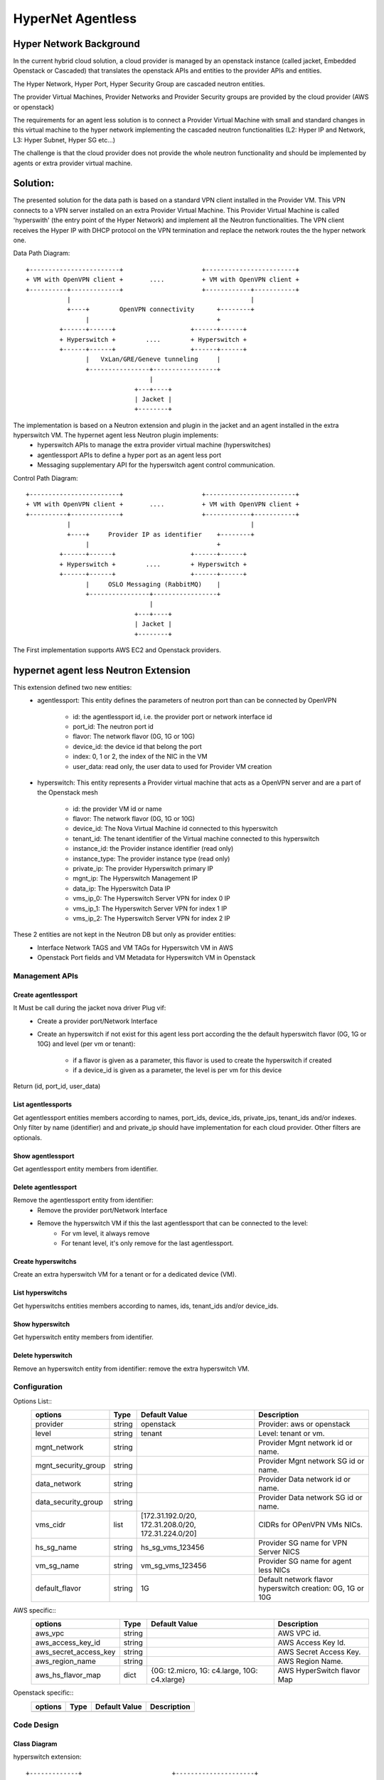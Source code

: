 ==================
HyperNet Agentless
==================

Hyper Network Background
========================

In the current hybrid cloud solution, a cloud provider is managed by an openstack instance (called jacket, Embedded Openstack or Cascaded) that translates the openstack APIs and entities to the provider APIs and entities.

The Hyper Network, Hyper Port, Hyper Security Group are cascaded neutron entities.

The provider Virtual Machines, Provider Networks and Provider Security groups are provided by the cloud provider (AWS or openstack)

The requirements for an agent less solution is to connect a Provider Virtual Machine with small and standard changes in this virtual machine to the hyper network implementing the cascaded neutron functionalities (L2: Hyper IP and Network, L3: Hyper Subnet, Hyper SG etc...)

The challenge is that the cloud provider does not provide the whole neutron functionality and should be implemented by agents or extra provider virtual machine.

Solution:
=========

The presented solution for the data path is based on a standard VPN client installed in the Provider VM. This VPN connects to a VPN server installed on an extra Provider Virtual Machine. This Provider Virtual Machine is called 'hyperswith' (the entry point of the Hyper Network) and implement all the Neutron functionalities. The VPN client receives the Hyper IP with DHCP protocol on the VPN termination and replace the network routes the the hyper network one.

Data Path Diagram::

  +------------------------+                     +------------------------+
  + VM with OpenVPN client +       ....          + VM with OpenVPN client +
  +----------+-------------+                     +------------+-----------+
             |                                                |
             +----+        OpenVPN connectivity      +--------+
                  |                                  +
           +------+------+                    +------+------+
           + Hyperswitch +        ....        + Hyperswitch +
           +------+------+                    +------+------+
                  |   VxLan/GRE/Geneve tunneling     |
                  +----------------+-----------------+
                                   |
                               +---+----+
                               | Jacket |
                               +--------+

The implementation is based on a Neutron extension and plugin in the jacket and an agent installed in the extra hyperswitch VM. The hypernet agent less Neutron plugin implements: 
   - hyperswitch APIs to manage the extra provider virtual machine (hyperswitches)
   - agentlessport APIs to define a hyper port as an agent less port
   - Messaging supplementary API for the hyperswitch agent control communication.

Control Path Diagram::

  +------------------------+                     +------------------------+
  + VM with OpenVPN client +       ....          + VM with OpenVPN client +
  +----------+-------------+                     +------------+-----------+
             |                                                |
             +----+     Provider IP as identifier    +--------+
                  |                                  +
           +------+------+                    +------+------+
           + Hyperswitch +        ....        + Hyperswitch +
           +------+------+                    +------+------+
                  |     OSLO Messaging (RabbitMQ)    |
                  +----------------+-----------------+
                                   |
                               +---+----+
                               | Jacket |
                               +--------+


The First implementation supports AWS EC2 and Openstack providers.


hypernet agent less Neutron Extension
=====================================

This extension defined two new entities:
   - agentlessport: This entity defines the parameters of neutron port than can be connected by OpenVPN

      - id: the agentlessport id, i.e. the provider port or network interface id
      - port_id: The neutron port id
      - flavor: The network flavor (0G, 1G or 10G)
      - device_id: the device id that belong the port
      - index: 0, 1 or 2, the index of the NIC in the VM 
      - user_data: read only, the user data to used for Provider VM creation

   - hyperswitch: This entity represents a Provider virtual machine that acts as a OpenVPN server and are a part of the Openstack mesh

      - id: the provider VM id or name
      - flavor: The network flavor (0G, 1G or 10G)
      - device_id: The Nova Virtual Machine id connected to this hyperswitch
      - tenant_id: The tenant identifier of the Virtual machine connected to this hyperswitch
      - instance_id: the Provider instance identifier (read only)
      - instance_type: The provider instance type (read only)
      - private_ip: The provider Hyperswitch primary IP
      - mgnt_ip: The Hyperswitch Management IP
      - data_ip: The Hyperswitch Data IP
      - vms_ip_0: The Hyperswitch Server VPN for index 0 IP
      - vms_ip_1: The Hyperswitch Server VPN for index 1 IP
      - vms_ip_2: The Hyperswitch Server VPN for index 2 IP


These 2 entities are not kept in the Neutron DB but only as provider entities:
  - Interface Network TAGS and VM TAGs for Hyperswitch VM in AWS
  - Openstack Port fields and VM Metadata for Hyperswitch VM in Openstack

Management APIs
***************

Create agentlessport
--------------------

It Must be call during the jacket nova driver Plug vif:
  - Create a provider port/Network Interface
  - Create an hyperswitch if not exist for this agent less port according the the default hyperswitch flavor (0G, 1G or 10G) and level (per vm or tenant):

     - if a flavor is given as a parameter, this flavor is used to create the hyperswitch if created
     - if a device_id is given as a parameter, the level is per vm for this device

Return (id, port_id, user_data)

List agentlessports
-------------------
Get agentlessport entities members according to names, port_ids, device_ids, private_ips, tenant_ids and/or indexes.
Only filter by name (identifier) and and private_ip should have implementation for each cloud provider. Other filters are optionals.

Show agentlessport
-------------------
Get agentlessport entity members from identifier.

Delete agentlessport
--------------------
Remove the agentlessport entity from identifier:
   - Remove the provider port/Network Interface
   - Remove the hyperswitch VM if this the last agentlessport that can be connected to the level:
      - For vm level, it always remove
      - For tenant level, it's only remove for the last agentlessport.

Create hyperswitchs
-------------------
Create an extra hyperswitch VM for a tenant or for a dedicated device (VM).

List hyperswitchs
-----------------
Get hyperswitchs entities members according to names, ids, tenant_ids and/or device_ids.

Show hyperswitch
----------------
Get hyperswitch entity members from identifier.

Delete hyperswitch
------------------
Remove an hyperswitch entity from identifier: remove the extra hyperswitch VM.

Configuration
*************

Options List::
  +------------------------+------------+-------------------+--------------------------------------+
  | options                | Type       | Default Value     | Description                          |
  +========================+============+===================+======================================+
  | provider               | string     | openstack         | Provider: aws or openstack           |
  +------------------------+------------+-------------------+--------------------------------------+
  | level                  | string     | tenant            | Level: tenant or vm.                 |
  +------------------------+------------+-------------------+--------------------------------------+
  | mgnt_network           | string     |                   | Provider Mgnt network id or name.    |
  +------------------------+------------+-------------------+--------------------------------------+
  | mgnt_security_group    | string     |                   | Provider Mgnt network SG id or name. |
  +------------------------+------------+-------------------+--------------------------------------+
  | data_network           | string     |                   | Provider Data network id or name.    |
  +------------------------+------------+-------------------+--------------------------------------+
  | data_security_group    | string     |                   | Provider Data network SG id or name. |
  +------------------------+------------+-------------------+--------------------------------------+
  | vms_cidr               | list       | [172.31.192.0/20, | CIDRs for OPenVPN VMs NICs.          |
  |                        |            | 172.31.208.0/20,  |                                      |
  |                        |            | 172.31.224.0/20]  |                                      |
  +------------------------+------------+-------------------+--------------------------------------+
  | hs_sg_name             | string     | hs_sg_vms_123456  | Provider SG name for VPN Server NICS |
  +------------------------+------------+-------------------+--------------------------------------+
  | vm_sg_name             | string     | vm_sg_vms_123456  | Provider SG name for agent less NICs |
  +------------------------+------------+-------------------+--------------------------------------+
  | default_flavor         | string     | 1G                | Default network flavor hyperswitch   |
  |                        |            |                   | creation: 0G, 1G or 10G              |
  +------------------------+------------+-------------------+--------------------------------------+
 
AWS specific::
  +------------------------+------------+-------------------+--------------------------------------+
  | options                | Type       | Default Value     | Description                          |
  +========================+============+===================+======================================+
  | aws_vpc                | string     |                   | AWS VPC id.                          |
  +------------------------+------------+-------------------+--------------------------------------+
  | aws_access_key_id      | string     |                   | AWS Access Key Id.                   |
  +------------------------+------------+-------------------+--------------------------------------+
  | aws_secret_access_key  | string     |                   | AWS Secret Access Key.               |
  +------------------------+------------+-------------------+--------------------------------------+
  | aws_region_name        | string     |                   | AWS Region Name.                     |
  +------------------------+------------+-------------------+--------------------------------------+
  | aws_hs_flavor_map      | dict       | {0G: t2.micro,    | AWS HyperSwitch flavor Map           |
  |                        |            | 1G: c4.large,     |                                      |
  |                        |            | 10G: c4.xlarge}   |                                      |
  +------------------------+------------+-------------------+--------------------------------------+

Openstack specific::
  +------------------------+------------+----------------+--------------------------------------+
  | options                | Type       | Default Value  | Description                          |
  +========================+============+================+======================================+
  |                        |            |                |                                      |
  +------------------------+------------+----------------+--------------------------------------+


Code Design
***********

Class Diagram
-------------

hyperswitch extension::

  +-------------+                        +---------------------+
  | Hyperswitch +------------------------+ ExtensionDescriptor |
  +-------------+                        +---------------------+


  +-------------------+                 +-----------------------+
  | HyperswitchPlugin +-----------------+ HyperswitchPluginBase |
  +-------------------+                 +-----------------------+


  +-------------+               
  | AWSProvider +---------------+
  +-------------+               |         +- --------------+
                                +---------+ ProviderDriver |
                                |         +----------------+
  +-------------------+         |
  | OpenStackProvider +---------+
  +-------------------+

ProviderDriver Interface
------------------------

...

  class ProviderDriver(object):
    def get_sgs():
        return None, None
    def get_vms_subnet():
        return []
    def get_hyperswitch_host_name(hybrid_cloud_device_id=None, hybrid_cloud_tenant_id=None):
        pass
    def launch_hyperswitch(user_data, flavor, net_list, hybrid_cloud_device_id=None, hybrid_cloud_tenant_id=None):
        pass
    def get_hyperswitchs(names=None, hyperswitch_ids=None, device_ids=None, tenant_ids=None):
        return []
    def start_hyperswitchs(hyperswitchs):
        pass
    def delete_hyperswitch(hyperswitch_id):
        pass
    def create_network_interface(port_id, device_id, tenant_id, index, subnet, security_group):
        pass
    def get_network_interfaces(names=None, port_ids=None, device_ids=None, private_ips=None, tenant_ids=None, indexes=None):
        pass

...


HyperSwitch Agents
==================

Modules
*******
The hyperswitch VM includes 4 agents to implements the neutron functionalities.

Neutron Openvswitch agent
-------------------------
Standard Neutron Openvswitch agent that should match with the cascaded openstack version for L2/SG functionalities.

Neutron L3 Agent
----------------
Standard Neutron L3 agent in DVR mode that should match with the cascaded openstack version for DVR router deployment.

Neutron Metadata Agent
----------------------
Standard Neutron Metadata agent necessary on each compute node for DVR deployment that should match with the cascaded openstack version.

Hyperswitch Local Controller Agent
-----------------------------------
TODOL Local Controller for br-vpn design

TODO: Lazy plug vif diagram and flow diagram::
   =-



